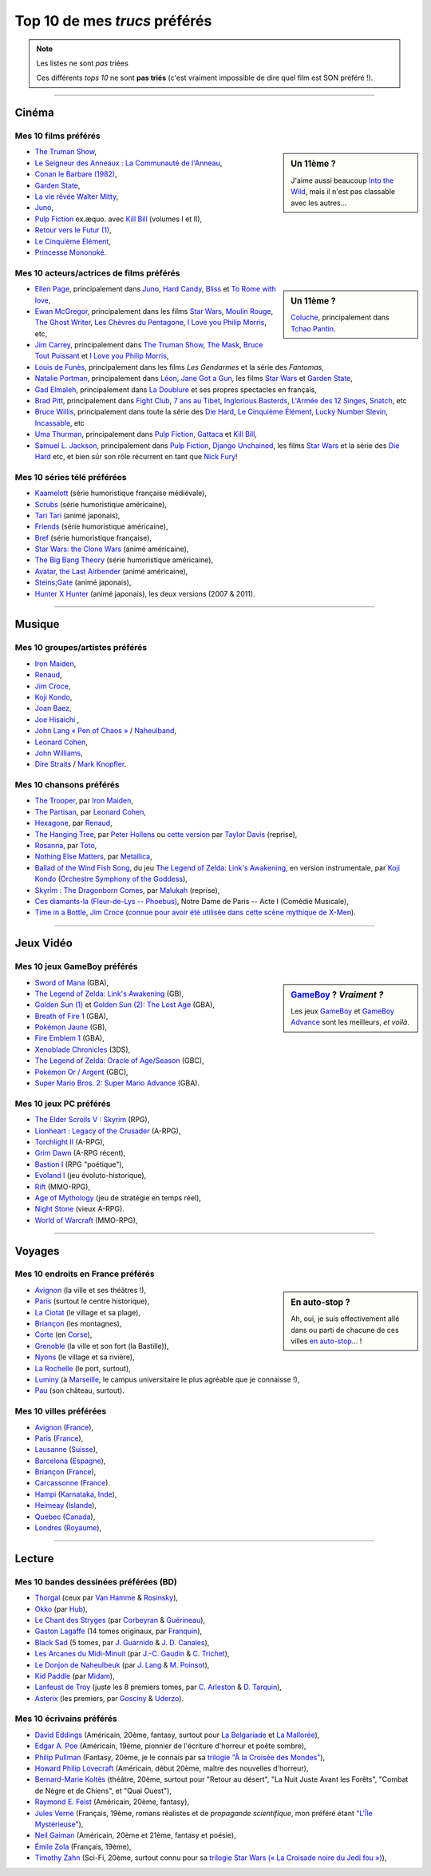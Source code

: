 .. meta::
   :description lang=fr: Top 10 de mes *trucs* préférés (films, jeux, lieux, pays etc)
   :description lang=en: Top 10 of my favorite *stuffs* (movies, games, places, countries, etc)

################################
 Top 10 de mes *trucs* préférés
################################

.. note:: Les listes ne sont *pas* triées

   Ces différents *tops 10* ne sont **pas triés** (c'est vraiment impossible de dire quel film est SON préféré !).

------------------------------------------------------------------------------

Cinéma
------
Mes 10 **films** préférés
~~~~~~~~~~~~~~~~~~~~~~~~~
.. sidebar:: Un 11ème ?

   J'aime aussi beaucoup `Into the Wild <https://fr.wikipedia.org/wiki/Into_the_Wild>`_, mais il n'est pas classable avec les autres...


- `The Truman Show <https://fr.wikipedia.org/wiki/The_Truman_Show>`_,
- `Le Seigneur des Anneaux : La Communauté de l'Anneau <https://fr.wikipedia.org/wiki/Le_Seigneur_des_anneaux_:_La_Communauté_de_l'anneau>`_,
- `Conan le Barbare (1982) <https://fr.wikipedia.org/wiki/Conan_le_Barbare_%28film%29>`_,
- `Garden State <https://fr.wikipedia.org/wiki/Garden_State_%28film%29>`_,
- `La vie rêvée Walter Mitty <https://fr.wikipedia.org/wiki/La_Vie_r%C3%AAv%C3%A9e_de_Walter_Mitty>`_,
- `Juno <https://fr.wikipedia.org/wiki/Juno_%28film%29>`_,
- `Pulp Fiction <https://fr.wikipedia.org/wiki/Pulp_Fiction_%28film%29>`_ ex.æquo. avec `Kill Bill <https://fr.wikipedia.org/wiki/Kill_Bill>`_ (volumes I et II),
- `Retour vers le Futur (1) <https://fr.wikipedia.org/wiki/Retour_vers_le_futur>`_,
- `Le Cinquième Élément <https://fr.wikipedia.org/wiki/Le_Cinqui%C3%A8me_%C3%89l%C3%A9ment>`_,
- `Princesse Mononoké <https://fr.wikipedia.org/wiki/Princesse_Mononok%C3%A9>`_.

.. seealso:: Un autre top 7 de films préférés...

   Par un ami cinéphile, `jill-jenn.net/cinema <http://jill-jenn.net/cinema/>`_.


Mes 10 **acteurs/actrices de films** préférés
~~~~~~~~~~~~~~~~~~~~~~~~~~~~~~~~~~~~~~~~~~~~~
.. sidebar:: Un 11ème ?

   `Coluche <https://fr.wikipedia.org/wiki/Coluche>`_, principalement dans `Tchao Pantin <https://fr.wikipedia.org/wiki/Tchao_Pantin>`_.


- `Ellen Page <https://fr.wikipedia.org/wiki/Ellen_Page>`_, principalement dans `Juno`_, `Hard Candy <https://fr.wikipedia.org/wiki/Hard_Candy_%28film%29>`_, `Bliss <https://fr.wikipedia.org/wiki/Bliss_%28film%29>`_ et `To Rome with love <https://fr.wikipedia.org/wiki/To_Rome_with_Love_%28film%29>`_,
- `Ewan McGregor <https://fr.wikipedia.org/wiki/Ewan_McGregor>`_, principalement dans les films `Star Wars <https://fr.wikipedia.org/wiki/Star_Wars_%28film%29>`_, `Moulin Rouge <https://fr.wikipedia.org/wiki/Moulin_Rouge_%28film%29>`_, `The Ghost Writer <https://en.wikipedia.org/wiki/The_Ghost_Writer>`_, `Les Chèvres du Pentagone <https://en.wikipedia.org/wiki/The_Men_Who_Stare_at_Goats_%28film%29>`_, `I Love you Philip Morris`_, etc,
- `Jim Carrey <https://fr.wikipedia.org/wiki/Jim_Carrey>`_, principalement dans `The Truman Show`_, `The Mask <https://fr.wikipedia.org/wiki/The_Mask_%28film%29>`_, `Bruce Tout Puissant <https://fr.wikipedia.org/wiki/Bruce_tout_puissant>`_ et `I Love you Philip Morris <https://fr.wikipedia.org/wiki/I_Love_You_Phillip_Morris>`_,
- `Louis de Funès <https://fr.wikipedia.org/wiki/Louis_de_Funès>`_, principalement dans les films *Les Gendarmes* et la série des *Fantomas*,
- `Natalie Portman <https://fr.wikipedia.org/wiki/Natalie_Portman>`_, principalement dans `Léon <https://fr.wikipedia.org/wiki/Léon_(film)>`_, `Jane Got a Gun <https://en.wikipedia.org/wiki/Jane_got_a_gun>`_, les films `Star Wars`_ et `Garden State`_,
- `Gad Elmaleh <https://fr.wikipedia.org/wiki/Gad_Elmaleh>`_, principalement dans `La Doublure <https://fr.wikipedia.org/wiki/La_Doublure>`_ et ses propres spectacles en français,
- `Brad Pitt <https://fr.wikipedia.org/wiki/Brad_Pitt>`_, principalement dans `Fight Club <https://fr.wikipedia.org/wiki/Fight_Club_%28film%29>`_, `7 ans au Tibet <https://fr.wikipedia.org/wiki/7_ans_au_Tibet_%28film%29>`_, `Inglorious Basterds <https://fr.wikipedia.org/wiki/Inglorious_Basterds>`_, `L'Armée des 12 Singes <https://en.wikipedia.org/wiki/12_Monkeys>`_, `Snatch <https://fr.wikipedia.org/wiki/Snatch>`_, etc
- `Bruce Willis <https://fr.wikipedia.org/wiki/Bruce_Willis>`_, principalement dans toute la série des `Die Hard <https://fr.wikipedia.org/wiki/Die_Hard>`_, `Le Cinquième Élément`_, `Lucky Number Slevin <https://fr.wikipedia.org/wiki/Lucky_Number_Slevin>`_, `Incassable <https://fr.wikipedia.org/wiki/Incassable_%28film%29>`_, etc
- `Uma Thurman <https://fr.wikipedia.org/wiki/Uma_Thurman>`_, principalement dans `Pulp Fiction`_, `Gattaca <https://fr.wikipedia.org/wiki/Gattaca>`_ et `Kill Bill <https://fr.wikipedia.org/wiki/Kill_Bill>`_,
- `Samuel L. Jackson <https://fr.wikipedia.org/wiki/Samuel_L._Jackson>`_, principalement dans `Pulp Fiction`_, `Django Unchained <https://fr.wikipedia.org/wiki/Django_Unchained>`_, les films `Star Wars`_ et la série des `Die Hard`_ etc, et bien sûr son rôle récurrent en tant que `Nick Fury <https://fr.wikipedia.org/wiki/Ultimate_Nick_Fury>`_!

Mes 10 **séries télé** préférées
~~~~~~~~~~~~~~~~~~~~~~~~~~~~~~~~
- `Kaamelott <https://fr.wikipedia.org/wiki/Kaamelott>`_ (série humoristique française médiévale),
- `Scrubs <https://fr.wikipedia.org/wiki/Scrubs>`_ (série humoristique américaine),
- `Tari Tari <https://en.wikipedia.org/wiki/Tari_Tari>`_ (animé japonais),
- `Friends <https://fr.wikipedia.org/wiki/Friends>`_ (série humoristique américaine),
- `Bref <https://fr.wikipedia.org/wiki/Bref._(série_télévisée)>`_ (série humoristique française),
- `Star Wars: the Clone Wars <https://www.wikiwand.com/fr/The_Clone_Wars_(s%C3%A9rie_t%C3%A9l%C3%A9vis%C3%A9e_d%27animation)>`_ (animé américaine),
- `The Big Bang Theory <https://fr.wikipedia.org/wiki/The_Big_Bang_Theory>`_ (série humoristique américaine),
- `Avatar, the Last Airbender <https://fr.wikipedia.org/wiki/Avatar,_le_dernier_ma%C3%AEtre_de_l%27air>`_ (animé américaine),
- `Steins;Gate <https://fr.wikipedia.org/wiki/Steins;Gate>`_ (animé japonais),
- `Hunter X Hunter <https://fr.wikipedia.org/wiki/Hunter_X_Hunter>`_ (animé japonais), les deux versions (2007 & 2011).

------------------------------------------------------------------------------

Musique
-------
Mes 10 **groupes**/**artistes** préférés
~~~~~~~~~~~~~~~~~~~~~~~~~~~~~~~~~~~~~~~~
- `Iron Maiden <https://fr.wikipedia.org/wiki/Iron_Maiden>`_,
- `Renaud <https://fr.wikipedia.org/wiki/Renaud>`_,
- `Jim Croce <https://fr.wikipedia.org/wiki/Jim_Croce>`_,
- `Koji Kondo  <https://fr.wikipedia.org/wiki/Koji_Kondo>`_,
- `Joan Baez <https://fr.wikipedia.org/wiki/Joan_Baez>`_,
- `Joe Hisaichi <https://fr.wikipedia.org/wiki/Joe_Hisaichi>`_ ,
- `John Lang « Pen of Chaos » <https://fr.wikipedia.org/wiki/John_Lang>`_ / `Naheulband <https://fr.wikipedia.org/wiki/Naheulband>`_,
- `Leonard Cohen <https://fr.wikipedia.org/wiki/Leonard_Cohen>`_,
- `John Williams <https://fr.wikipedia.org/wiki/John_Williams>`_,
- `Dire Straits <https://fr.wikipedia.org/wiki/Dire_Straits>`_ / `Mark Knopfler <https://fr.wikipedia.org/wiki/Mark_Knopfler>`_.

Mes 10 **chansons** préférés
~~~~~~~~~~~~~~~~~~~~~~~~~~~~
- `The Trooper <https://www.youtube.com/results?search_query=The+Trooper+Iron+Maiden>`_, par `Iron Maiden <https://fr.wikipedia.org/wiki/Iron_Maiden>`_,
- `The Partisan <https://www.youtube.com/results?search_query=The+Partisan+Leonard+Cohen>`_, par `Leonard Cohen <https://fr.wikipedia.org/wiki/Leonard_Cohen>`_,
- `Hexagone <https://www.youtube.com/results?search_query=Hexagone+Renaud>`_, par `Renaud <https://fr.wikipedia.org/wiki/Renaud>`_,
- `The Hanging Tree <https://www.youtube.com/watch?v=aJISG67FjeM>`_, par `Peter Hollens <https://www.youtube.com/user/peterhollens>`_ ou `cette version <https://www.youtube.com/watch?v=Gw9acT0uFLs>`_ par `Taylor Davis <https://www.youtube.com/user/ViolinTay>`_ (reprise),
- `Rosanna <https://www.youtube.com/results?search_query=Rosanna+Toto>`_, par `Toto <https://fr.wikipedia.org/wiki/Toto_%28groupe%29>`_,
- `Nothing Else Matters <https://www.youtube.com/results?search_query=Nothing+Else+Matters+Metallica>`_, par `Metallica <https://fr.wikipedia.org/wiki/Metallica>`_,
- `Ballad of the Wind Fish Song <https://www.youtube.com/results?search_query=Ballad+of+the+Wind+Fish+Song+orchestrated+Zelda+Link%27s+Awakening>`_, du jeu `The Legend of Zelda: Link's Awakening <https://fr.wikipedia.org/wiki/The_Legend_of_Zelda:_Link's_Awakening>`_, en version instrumentale, par `Koji Kondo  <https://fr.wikipedia.org/wiki/Koji_Kondo>`_ (`Orchestre Symphony of the Goddess <http://en.wikipedia.org/wiki/The_Legend_of_Zelda%3A_Symphony_of_the_Goddesses>`_),
- `Skyrim : The Dragonborn Comes <https://www.youtube.com/watch?v=4z9TdDCWN7g>`_, par `Malukah <http://www.malukah.com/>`_ (reprise),
- `Ces diamants-la (Fleur-de-Lys -- Phoebus) <https://www.youtube.com/results?search_query=Ces+diamants-la+%28Fleur-de-Lys+-+Phoebus%29+-+Notre+Dame+de+Paris>`_, Notre Dame de Paris -- Acte I (Comédie Musicale),
- `Time in a Bottle <https://www.youtube.com/results?search_query=jim+croce+time+in+a+bottle>`_, `Jim Croce <https://fr.wikipedia.org/wiki/Jim_Croce>`_ (`connue pour avoir été utilisée dans cette scène mythique de X-Men <https://www.youtube.com/watch?v=1NnyVc8r2SM>`_).

------------------------------------------------------------------------------

Jeux Vidéo
----------
Mes 10 **jeux GameBoy** préférés
~~~~~~~~~~~~~~~~~~~~~~~~~~~~~~~~
.. sidebar:: `GameBoy <https://fr.wikipedia.org/wiki/GameBoy>`_ ? *Vraiment ?*

   Les jeux `GameBoy <https://fr.wikipedia.org/wiki/GameBoy>`_ et `GameBoy Advance <https://fr.wikipedia.org/wiki/GameBoy_Advance>`_ sont les meilleurs, *et voilà*.


- `Sword of Mana <https://fr.wikipedia.org/wiki/Sword_of_Mana>`_ (GBA),
- `The Legend of Zelda: Link's Awakening <https://fr.wikipedia.org/wiki/The_Legend_of_Zelda:_Link's_Awakening>`_ (GB),
- `Golden Sun (1) <https://fr.wikipedia.org/wiki/Golden_Sun>`_ et `Golden Sun (2): The Lost Age <https://fr.wikipedia.org/wiki/Golden_Sun:_The_Lost_Age>`_ (GBA),
- `Breath of Fire 1 <https://fr.wikipedia.org/wiki/Breath_of_Fire_%28jeu_vid%C3%A9o%29>`_ (GBA),
- `Pokémon Jaune <https://fr.wikipedia.org/wiki/Pok%C3%A9mon_Jaune>`_ (GB),
- `Fire Emblem 1 <https://fr.wikipedia.org/wiki/Fire_Emblem_7>`_ (GBA),
- `Xenoblade Chronicles <https://fr.wikipedia.org/wiki/Xenoblade_Chronicles>`_ (3DS),
- `The Legend of Zelda: Oracle of Age/Season <https://fr.wikipedia.org/wiki/The_Legend_of_Zelda:_Oracle_of_Ages>`_ (GBC),
- `Pokémon Or / Argent <https://fr.wikipedia.org/wiki/Pok%C3%A9mon_Or>`_ (GBC),
- `Super Mario Bros. 2: Super Mario Advance <https://fr.wikipedia.org/wiki/Super_Mario_Bros._2#Super_Mario_Advance>`_ (GBA).

Mes 10 **jeux PC** préférés
~~~~~~~~~~~~~~~~~~~~~~~~~~~
- `The Elder Scrolls V : Skyrim <https://fr.wikipedia.org/wiki/The_Elder_Scrolls_V:_Skyrim>`_ (RPG),
- `Lionheart : Legacy of the Crusader <https://fr.wikipedia.org/wiki/Lionheart:_Legacy_of_the_Crusader>`_ (A-RPG),
- `Torchlight II <https://fr.wikipedia.org/wiki/Torchlight_II>`_ (A-RPG),
- `Grim Dawn <https://fr.wikipedia.org/wiki/Grim_Dawn>`_ (A-RPG récent),
- `Bastion I <https://fr.wikipedia.org/wiki/Bastion_%28jeu_vid%C3%A9o%29>`_ (RPG "poétique"),
- `Evoland I <https://fr.wikipedia.org/wiki/Evoland>`_ (jeu évoluto-historique),
- `Rift <https://fr.wikipedia.org/wiki/Rift:_Planes_of_Telara>`_ (MMO-RPG),
- `Age of Mythology <https://fr.wikipedia.org/wiki/Age_of_Mythology>`_ (jeu de stratégie en temps réel),
- `Night Stone <http://www.ign.com/games/nightstone/pc-664024>`_ (vieux A-RPG).
- `World of Warcraft <https://fr.wikipedia.org/wiki/World_of_Warcraft>`_ (MMO-RPG),

------------------------------------------------------------------------------

Voyages
-------
Mes 10 **endroits en France** préférés
~~~~~~~~~~~~~~~~~~~~~~~~~~~~~~~~~~~~~~
.. sidebar:: En auto-stop ?

   Ah, oui, je suis effectivement allé dans ou parti de chacune de ces villes `en auto-stop <autostop.fr.html>`_... !


- `Avignon <https://fr.wikipedia.org/wiki/Avignon>`_ (la ville et ses théâtres !),
- `Paris <https://fr.wikipedia.org/wiki/Paris>`_ (surtout le centre historique),
- `La Ciotat <https://fr.wikipedia.org/wiki/La_Ciotat>`_ (le village et sa plage),
- `Briançon <https://fr.wikipedia.org/wiki/Briançon>`_ (les montagnes),
- `Corte <https://fr.wikipedia.org/wiki/Corte>`_ (en `Corse <https://fr.wikipedia.org/wiki/Corse>`_),
- `Grenoble <https://fr.wikipedia.org/wiki/Grenoble>`_ (la ville et son fort (la Bastille)),
- `Nyons <https://fr.wikipedia.org/wiki/Nyons>`_ (le village et sa rivière),
- `La Rochelle <https://fr.wikipedia.org/wiki/La_Rochelle>`_ (le port, surtout),
- `Luminy <https://fr.wikipedia.org/wiki/Luminy>`_ (à `Marseille <https://fr.wikipedia.org/wiki/Marseille>`_, le campus universitaire le plus agréable que je connaisse !),
- `Pau <https://fr.wikipedia.org/wiki/Pau>`_ (son château, surtout).

Mes 10 **villes** préférées
~~~~~~~~~~~~~~~~~~~~~~~~~~~
- `Avignon <https://fr.wikipedia.org/wiki/Avignon>`_ (`France <https://fr.wikipedia.org/wiki/France>`_),
- `Paris <https://fr.wikipedia.org/wiki/Paris>`_ (`France <https://fr.wikipedia.org/wiki/France>`_),
- `Lausanne <https://fr.wikipedia.org/wiki/Lausanne>`_ (`Suisse <https://fr.wikipedia.org/wiki/Suisse>`_),
- `Barcelona <https://fr.wikipedia.org/wiki/Barcelona>`_ (`Espagne <https://fr.wikipedia.org/wiki/Espagne>`_),
- `Briançon <https://fr.wikipedia.org/wiki/Briancon>`_ (`France <https://fr.wikipedia.org/wiki/France>`_),
- `Carcassonne <https://fr.wikipedia.org/wiki/Carcassonne>`_ (`France <https://fr.wikipedia.org/wiki/France>`_).
- `Hampi <https://fr.wikipedia.org/wiki/Hampi>`_ (`Karnataka <https://fr.wikipedia.org/wiki/Karnataka>`_, `Inde <https://fr.wikipedia.org/wiki/Inde>`_),
- `Heimeay <https://fr.wikipedia.org/wiki/Heimeay>`_ (`Islande <https://fr.wikipedia.org/wiki/Islande>`_),
- `Quebec <https://fr.wikipedia.org/wiki/Quebec>`_ (`Canada <https://fr.wikipedia.org/wiki/Canada>`_),
- `Londres <https://fr.wikipedia.org/wiki/Londres>`_ (`Royaume <https://fr.wikipedia.org/wiki/Royaume-Uni>`_),

------------------------------------------------------------------------------

Lecture
-------
Mes 10 **bandes dessinées** préférées (BD)
~~~~~~~~~~~~~~~~~~~~~~~~~~~~~~~~~~~~~~~~~~
- `Thorgal <https://fr.wikipedia.org/wiki/Thorgal>`_ (ceux par `Van Hamme <https://duckduckgo.com/?q=Van_Hamme>`_ & `Rosinsky <https://duckduckgo.com/?q=Rosinsky>`_),
- `Okko <https://fr.wikipedia.org/wiki/Okko>`_ (par `Hub <https://duckduckgo.com/?q=Hub>`_),
- `Le Chant des Stryges <https://fr.wikipedia.org/wiki/Le_Chant_des_Stryges>`_ (par `Corbeyran <https://fr.wikipedia.org/wiki/Corbeyran>`_ & `Guérineau <https://fr.wikipedia.org/wiki/Guérineau>`_),
- `Gaston Lagaffe <https://fr.wikipedia.org/wiki/Gaston_Lagaffe>`_ (14 tomes originaux, par `Franquin <https://fr.wikipedia.org/wiki/Franquin>`_),
- `Black Sad <https://fr.wikipedia.org/wiki/Black_Sad>`_ (5 tomes, par `J. Guarnido <https://duckduckgo.com/?q=J._Guarnido>`_ & `J. D. Canales <https://duckduckgo.com/?q=J._D._Canales>`_),
- `Les Arcanes du Midi-Minuit <https://fr.wikipedia.org/wiki/Les_Arcanes_du_Midi-Minuit>`_ (par `J.-C. Gaudin <https://duckduckgo.com/?q=J.-C._Gaudin>`_ & `C. Trichet <https://duckduckgo.com/?q=C._Trichet>`_),
- `Le Donjon de Naheulbeuk <https://fr.wikipedia.org/wiki/Le_Donjon_de_Naheulbeuk>`_ (par `J. Lang <https://fr.wikipedia.org/wiki/John_Lang>`_ & `M. Poinsot <https://fr.wikipedia.org/wiki/Marion_Poinsot>`_),
- `Kid Paddle <https://fr.wikipedia.org/wiki/Kid_Paddle>`_ (par `Midam <https://fr.wikipedia.org/wiki/Midam>`_),
- `Lanfeust de Troy <https://fr.wikipedia.org/wiki/Lanfeust_de_Troy>`_ (juste les 8 premiers tomes, par `C. Arleston <https://duckduckgo.com/?q=C._Arleston>`_ & `D. Tarquin <https://duckduckgo.com/?q=D._Tarquin>`_),
- `Asterix <https://fr.wikipedia.org/wiki/Asterix>`_ (les premiers, par `Gosciny <https://fr.wikipedia.org/wiki/Gosciny>`_ & `Uderzo <https://fr.wikipedia.org/wiki/Uderzo>`_).

Mes 10 **écrivains** préférés
~~~~~~~~~~~~~~~~~~~~~~~~~~~~~
- `David Eddings <https://fr.wikipedia.org/wiki/David_Eddings>`_ (Américain, 20ème, fantasy, surtout pour `La Belgariade <https://fr.wikipedia.org/wiki/La_Belgariade>`_ et `La Mallorée <https://fr.wikipedia.org/wiki/La_Mallor%C3%A9e>`_),
- `Edgar A. Poe <https://fr.wikipedia.org/wiki/Edgar_Allan_Poe>`_ (Américain, 19ème, pionnier de l'écriture d'horreur et poête sombre),
- `Philip Pullman <https://fr.wikipedia.org/wiki/Philip_Pullman>`_ (Fantasy, 20ème, je le connais par sa `trilogie "À la Croisée des Mondes" <https://fr.wikipedia.org/wiki/%C3%80_la_crois%C3%A9e_des_mondes>`_),
- `Howard Philip Lovecraft <https://fr.wikipedia.org/wiki/H._P._Lovecraft>`_ (Américain, début 20ème, maître des nouvelles d'horreur),
- `Bernard-Marie Koltès <https://fr.wikipedia.org/wiki/Bernard-Marie_Koltès>`_ (théâtre, 20ème, surtout pour "Retour au désert", "La Nuit Juste Avant les Forêts", "Combat de Nègre et de Chiens", et "Quai Ouest"),
- `Raymond E. Feist <https://fr.wikipedia.org/wiki/Raymond_Feist>`_ (Américain, 20ème, fantasy),
- `Jules Verne <https://fr.wikipedia.org/wiki/Jules_Verne>`_ (Français, 19ème, romans réalistes et de *propagande scientifique*, mon préféré étant `"L'Île Mystérieuse" <https://en.wikipedia.org/wiki/The_Mysterious_Island>`_),
- `Neil Gaiman <https://fr.wikipedia.org/wiki/Neil_Gaiman>`_ (Américain, 20ème et 21ème, fantasy et poésie),
- `Émile Zola <https://fr.wikipedia.org/wiki/Emile_Zola>`_ (Français, 19ème),
- `Timothy Zahn <https://fr.wikipedia.org/wiki/Timothy_Zahn>`_ (Sci-Fi, 20ème, surtout connu pour sa `trilogie Star Wars (« La Croisade noire du Jedi fou ») <https://fr.wikipedia.org/wiki/La_Croisade_noire_du_Jedi_fou>`_),


.. (c) Lilian Besson, 2011-2017, https://bitbucket.org/lbesson/web-sphinx/
